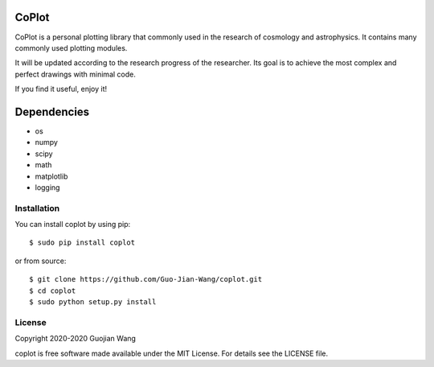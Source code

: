 CoPlot
======

CoPlot is a personal plotting library that commonly used in the research of cosmology and astrophysics. It contains many commonly used plotting modules.

It will be updated according to the research progress of the researcher. Its goal is to achieve the most complex and perfect drawings with minimal code.

If you find it useful, enjoy it!


Dependencies
============

* os
* numpy
* scipy
* math
* matplotlib
* logging


Installation
------------

You can install coplot by using pip::

    $ sudo pip install coplot

or from source::

    $ git clone https://github.com/Guo-Jian-Wang/coplot.git    
    $ cd coplot
    $ sudo python setup.py install


License
-------

Copyright 2020-2020 Guojian Wang

coplot is free software made available under the MIT License. For details see the LICENSE file.
